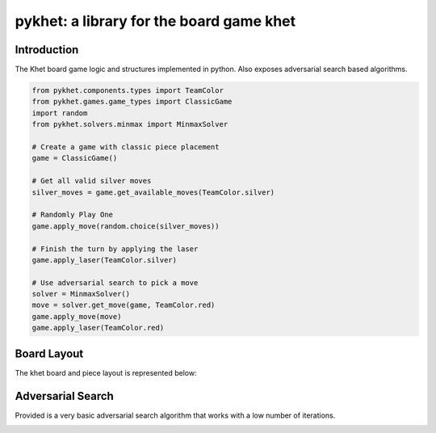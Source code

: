 pykhet: a library for the board game khet
=========================================

.. image:: https://travis-ci.org/TheWiseLion/pykhet.svg?branch=master
    :target: https://travis-ci.org/TheWiseLion/pykhet.svg?branch=master


Introduction
------------

The Khet board game logic and structures implemented in python. Also exposes adversarial search based algorithms.

.. code-block:: python

    from pykhet.components.types import TeamColor
    from pykhet.games.game_types import ClassicGame
    import random
    from pykhet.solvers.minmax import MinmaxSolver

    # Create a game with classic piece placement
    game = ClassicGame()

    # Get all valid silver moves
    silver_moves = game.get_available_moves(TeamColor.silver)

    # Randomly Play One
    game.apply_move(random.choice(silver_moves))

    # Finish the turn by applying the laser
    game.apply_laser(TeamColor.silver)

    # Use adversarial search to pick a move
    solver = MinmaxSolver()
    move = solver.get_move(game, TeamColor.red)
    game.apply_move(move)
    game.apply_laser(TeamColor.red)


Board Layout
------------

The khet board and piece layout is represented below:

.. image:: https://raw.githubusercontent.com/TheWiseLion/pykhet/master/docs/board-khet.png
    :target: https://raw.githubusercontent.com/TheWiseLion/pykhet/master/docs/board-khet.png

Adversarial Search
------------------

Provided is a very basic adversarial search algorithm that works with a low number of iterations.

.. image:: https://raw.githubusercontent.com/TheWiseLion/pykhet/master/docs/Iter1.png
    :target: https://raw.githubusercontent.com/TheWiseLion/pykhet/master/docs/Iter1.png

.. image:: https://raw.githubusercontent.com/TheWiseLion/pykhet/master/docs/Iter2.png
    :target: https://raw.githubusercontent.com/TheWiseLion/pykhet/master/docs/Iter2.png

.. image:: https://raw.githubusercontent.com/TheWiseLion/pykhet/master/docs/Iter3.png
    :target: https://raw.githubusercontent.com/TheWiseLion/pykhet/master/docs/Iter3.png
